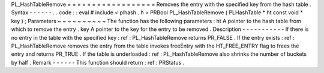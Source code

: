 PL_HashTableRemove
=
=
=
=
=
=
=
=
=
=
=
=
=
=
=
=
=
=
Removes
the
entry
with
the
specified
key
from
the
hash
table
.
Syntax
-
-
-
-
-
-
.
.
code
:
:
eval
#
include
<
plhash
.
h
>
PRBool
PL_HashTableRemove
(
PLHashTable
*
ht
const
void
*
key
)
;
Parameters
~
~
~
~
~
~
~
~
~
~
The
function
has
the
following
parameters
:
ht
A
pointer
to
the
hash
table
from
which
to
remove
the
entry
.
key
A
pointer
to
the
key
for
the
entry
to
be
removed
.
Description
-
-
-
-
-
-
-
-
-
-
-
If
there
is
no
entry
in
the
table
with
the
specified
key
:
ref
:
PL_HashTableRemove
returns
PR_FALSE
.
If
the
entry
exists
:
ref
:
PL_HashTableRemove
removes
the
entry
from
the
table
invokes
freeEntry
with
the
HT_FREE_ENTRY
flag
to
frees
the
entry
and
returns
PR_TRUE
.
If
the
table
is
underloaded
:
ref
:
PL_HashTableRemove
also
shrinks
the
number
of
buckets
by
half
.
Remark
-
-
-
-
-
-
This
function
should
return
:
ref
:
PRStatus
.
